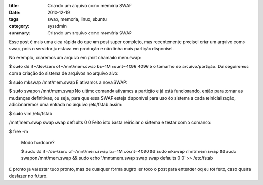 :title: Criando um arquivo como memória SWAP
:date: 2013-12-19
:tags: swap, memoria, linux, ubuntu
:category: sysadmin
:summary: Criando um arquivo como memória SWAP

Esse post é mais uma dica rápida do que um post super completo, mas recentemente precisei criar um arquivo como swap, pois o servidor já estava em produção e não tinha mais partição disponível.

No exemplo, criaremos um arquivo em /mnt chamado mem.swap:

$ sudo dd if=/dev/zero of=/mnt/mem.swap bs=1M count=4096
4096 é o tamanho do arquivo/partição.
Daí seguiremos com a criação do sistema de arquivos no arquivo alvo:

$ sudo mkswap /mnt/mem.swap
E ativamos a nova SWAP:

$ sudo swapon /mnt/mem.swap
No ultimo comando ativamos a partição e já está funcionando, então para tornar as mudanças definitivas, ou seja, para que essa SWAP esteja disponível para uso do sistema a cada reinicialização, adicionaremos uma entrada no arquivo /etc/fstab assim:

$ sudo vim /etc/fstab

/mnt/mem.swap swap swap defaults 0 0
Feito isto basta reiniciar o sistema e testar com o comando:

$ free -m

	Modo hardcore?

	$ sudo dd if=/dev/zero of=/mnt/mem.swap bs=1M count=4096 &&
	sudo mkswap /mnt/mem.swap &&
	sudo swapon /mnt/mem.swap &&
	sudo echo '/mnt/mem.swap swap swap defaults 0 0' >> /etc/fstab

E pronto já vai estar tudo pronto, mas de qualquer forma sugiro ler todo o post para entender oq eu foi feito, caso queira desfazer no futuro.